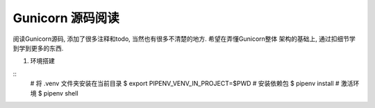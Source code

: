 Gunicorn 源码阅读
-----------------

阅读Gunicorn源码, 添加了很多注释和todo, 当然也有很多不清楚的地方. 希望在弄懂Gunicorn整体
架构的基础上, 通过扣细节学到学到更多的东西.


1. 环境搭建

::
    # 将 .venv 文件夹安装在当前目录
    $ export PIPENV_VENV_IN_PROJECT=$PWD
    # 安装依赖包
    $ pipenv install
    # 激活环境
    $ pipenv shell
